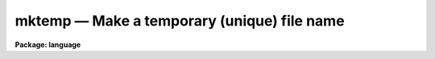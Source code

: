 .. _mktemp:

mktemp — Make a temporary (unique) file name
============================================

**Package: language**

.. raw:: html

  <H3>Name</H3>
  <! BeginSection: 'NAME'>
  <UL>
  mktemp -- make a unique file name
  </UL>
  <! EndSection:   'NAME'>
  <H3>Usage</H3>
  <! BeginSection: 'USAGE'>
  <UL>
  mktemp root
  </UL>
  <! EndSection:   'USAGE'>
  <H3>Parameters</H3>
  <! BeginSection: 'PARAMETERS'>
  <UL>
  <DL>
  <DT><B>root</B></DT>
  <! Sec='PARAMETERS' Level=0 Label='root' Line='root'>
  <DD><BR>
  The root (prefix) for the generated filename.
  </DD>
  </DL>
  </UL>
  <! EndSection:   'PARAMETERS'>
  <H3>Description</H3>
  <! BeginSection: 'DESCRIPTION'>
  <UL>
  <I>Mktemp</I> returns a unique filename string which may be used to create
  a temporary file name.  The string is the concatenation of three elements: the
  input argument, the process id, and a final character which changes on
  each call.
  </UL>
  <! EndSection:   'DESCRIPTION'>
  <H3>Examples</H3>
  <! BeginSection: 'EXAMPLES'>
  <UL>
  1. Create a unique filename with the root "<TT>sav</TT>" in the logical
  directory "<TT>tmp</TT>".
  <P>
  	savefile = mktemp ("<TT>tmp$sav</TT>")
  </UL>
  <! EndSection:   'EXAMPLES'>
  <H3>Bugs</H3>
  <! BeginSection: 'BUGS'>
  <UL>
  Since some time may elapse between the creation of the filename and the
  creation of a file with that name, there is no guarantee that the name
  will still be unique when it is actually used, however the algorithm used
  to generate the name makes filename collisions unlikely.
  </UL>
  <! EndSection:    'BUGS'>
  
  <! Contents: 'NAME' 'USAGE' 'PARAMETERS' 'DESCRIPTION' 'EXAMPLES' 'BUGS'  >
  
